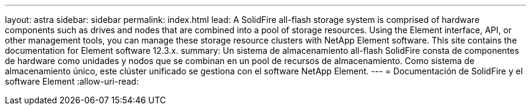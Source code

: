 ---
layout: astra 
sidebar: sidebar 
permalink: index.html 
lead: A SolidFire all-flash storage system is comprised of hardware components such as drives and nodes that are combined into a pool of storage resources. Using the Element interface, API, or other management tools, you can manage these storage resource clusters with NetApp Element software. This site contains the documentation for Element software 12.3.x. 
summary: Un sistema de almacenamiento all-flash SolidFire consta de componentes de hardware como unidades y nodos que se combinan en un pool de recursos de almacenamiento. Como sistema de almacenamiento único, este clúster unificado se gestiona con el software NetApp Element. 
---
= Documentación de SolidFire y el software Element
:allow-uri-read: 


